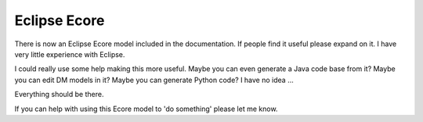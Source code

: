 =============
Eclipse Ecore
=============

There is now an Eclipse Ecore model included in the documentation.
If people find it useful please expand on it. I have very little experience with Eclipse.

I could really use some help making this more useful.  Maybe you can even generate a Java code base from it?   Maybe you can edit DM models in it?  Maybe you can generate Python code?  I have no idea ...

Everything should be there.

If you can help with using this Ecore model to 'do something' please let me know.

